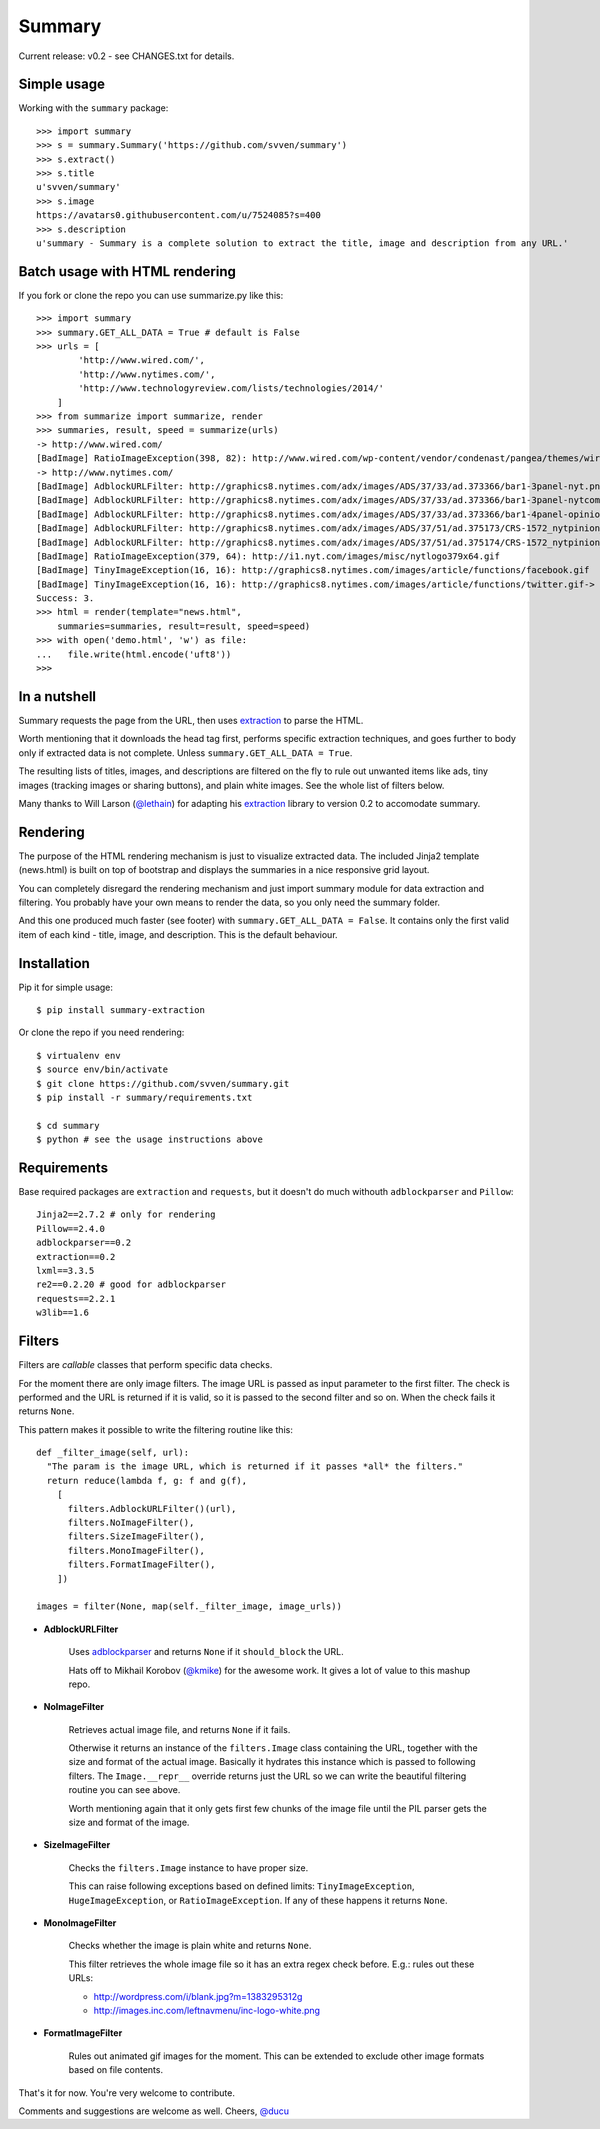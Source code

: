 =======
Summary
=======

Current release: v0.2 - see CHANGES.txt for details.

Simple usage
------------

Working with the ``summary`` package::

    >>> import summary
    >>> s = summary.Summary('https://github.com/svven/summary')
    >>> s.extract()
    >>> s.title
    u'svven/summary'
    >>> s.image
    https://avatars0.githubusercontent.com/u/7524085?s=400
    >>> s.description
    u'summary - Summary is a complete solution to extract the title, image and description from any URL.'

Batch usage with HTML rendering
-------------------------------

If you fork or clone the repo you can use summarize.py like this::

    >>> import summary
    >>> summary.GET_ALL_DATA = True # default is False
    >>> urls = [
            'http://www.wired.com/',
            'http://www.nytimes.com/', 
            'http://www.technologyreview.com/lists/technologies/2014/'
        ]
    >>> from summarize import summarize, render
    >>> summaries, result, speed = summarize(urls)
    -> http://www.wired.com/
    [BadImage] RatioImageException(398, 82): http://www.wired.com/wp-content/vendor/condenast/pangea/themes/wired/assets/images/wired_logo.gif
    -> http://www.nytimes.com/
    [BadImage] AdblockURLFilter: http://graphics8.nytimes.com/adx/images/ADS/37/33/ad.373366/bar1-3panel-nyt.png
    [BadImage] AdblockURLFilter: http://graphics8.nytimes.com/adx/images/ADS/37/33/ad.373366/bar1-3panel-nytcom.png
    [BadImage] AdblockURLFilter: http://graphics8.nytimes.com/adx/images/ADS/37/33/ad.373366/bar1-4panel-opinion.png
    [BadImage] AdblockURLFilter: http://graphics8.nytimes.com/adx/images/ADS/37/51/ad.375173/CRS-1572_nytpinion_EARS_L_184x90_CP2.gif
    [BadImage] AdblockURLFilter: http://graphics8.nytimes.com/adx/images/ADS/37/51/ad.375174/CRS-1572_nytpinion_EARS_R_184x90_ER1.gif
    [BadImage] RatioImageException(379, 64): http://i1.nyt.com/images/misc/nytlogo379x64.gif
    [BadImage] TinyImageException(16, 16): http://graphics8.nytimes.com/images/article/functions/facebook.gif
    [BadImage] TinyImageException(16, 16): http://graphics8.nytimes.com/images/article/functions/twitter.gif-> http://www.technologyreview.com/lists/technologies/2014/
    Success: 3.
    >>> html = render(template="news.html",
        summaries=summaries, result=result, speed=speed)
    >>> with open('demo.html', 'w') as file:
    ...   file.write(html.encode('uft8'))
    >>> 

In a nutshell
-------------

Summary requests the page from the URL, then uses
`extraction <https://github.com/lethain/extraction>`__ to parse the
HTML. 

Worth mentioning that it downloads the head tag first, performs
specific extraction techniques, and goes further to body only if
extracted data is not complete. Unless ``summary.GET_ALL_DATA = True``.

The resulting lists of titles, images, and descriptions are filtered on
the fly to rule out unwanted items like ads, tiny images (tracking
images or sharing buttons), and plain white images. See the whole list
of filters below.

Many thanks to Will Larson (`@lethain <https://github.com/lethain>`__)
for adapting his `extraction <https://github.com/lethain/extraction>`__
library to version 0.2 to accomodate summary.

Rendering
---------

The purpose of the HTML rendering mechanism is just to visualize
extracted data. 
The included Jinja2 template (news.html) is built on top of bootstrap and displays the summaries in a nice responsive grid layout.

You can completely disregard the rendering mechanism and just
import summary module for data extraction and filtering. You probably
have your own means to render the data, so you only need the summary
folder.

.. image:: img/sample.png

And this one produced much faster (see footer) with
``summary.GET_ALL_DATA = False``. It contains only the first valid item
of each kind - title, image, and description. This is the default
behaviour. 

Installation
------------
Pip it for simple usage::

    $ pip install summary-extraction


Or clone the repo if you need rendering::

    $ virtualenv env 
    $ source env/bin/activate
    $ git clone https://github.com/svven/summary.git 
    $ pip install -r summary/requirements.txt 

    $ cd summary
    $ python # see the usage instructions above

Requirements
------------
Base required packages are ``extraction`` and ``requests``, but it doesn't do much withouth ``adblockparser`` and ``Pillow``::

    Jinja2==2.7.2 # only for rendering 
    Pillow==2.4.0
    adblockparser==0.2
    extraction==0.2 
    lxml==3.3.5 
    re2==0.2.20 # good for adblockparser
    requests==2.2.1
    w3lib==1.6

Filters
-------

Filters are *callable* classes that perform specific data checks.

For the moment there are only image filters. The image URL is passed as
input parameter to the first filter. The check is performed and the URL
is returned if it is valid, so it is passed to the second filter and so
on. When the check fails it returns ``None``.

This pattern makes it possible to write the filtering routine like this::

    def _filter_image(self, url):
      "The param is the image URL, which is returned if it passes *all* the filters."
      return reduce(lambda f, g: f and g(f), 
        [
          filters.AdblockURLFilter()(url),
          filters.NoImageFilter(),
          filters.SizeImageFilter(),
          filters.MonoImageFilter(),
          filters.FormatImageFilter(),
        ])

    images = filter(None, map(self._filter_image, image_urls))

- **AdblockURLFilter**

   Uses `adblockparser <https://github.com/scrapinghub/adblockparser>`__
   and returns ``None`` if it ``should_block`` the URL. 
   
   Hats off to Mikhail Korobov (`@kmike <https://github.com/kmike>`__) for the
   awesome work. It gives a lot of value to this mashup repo.

- **NoImageFilter**

   Retrieves actual image file, and returns ``None`` if it fails. 
   
   Otherwise it returns an instance of the ``filters.Image`` class
   containing the URL, together with the size and format of the actual
   image. Basically it hydrates this instance which is passed to
   following filters. 
   The ``Image.__repr__`` override returns just
   the URL so we can write the beautiful filtering routine you can see
   above.

   Worth mentioning again that it only gets first few chunks of the
   image file until the PIL parser gets the size and format of the
   image.

- **SizeImageFilter**

   Checks the ``filters.Image`` instance to have proper size. 
   
   This can raise following exceptions based on defined limits:
   ``TinyImageException``, ``HugeImageException``, or
   ``RatioImageException``. If any of these happens it returns ``None``.

- **MonoImageFilter**

   Checks whether the image is plain white and returns ``None``. 
   
   This filter retrieves the whole image file so it has an extra regex
   check before. E.g.: rules out these URLs: 
   
   - http://wordpress.com/i/blank.jpg?m=1383295312g 
   - http://images.inc.com/leftnavmenu/inc-logo-white.png

- **FormatImageFilter**

   Rules out animated gif images for the moment. 
   This can be extended to exclude other image formats based on file contents.


That's it for now. You're very welcome to contribute. 

Comments and suggestions are welcome as well. Cheers, `@ducu <http://twitter.com/ducu>`__


.. |image| image:: https://dl.dropboxusercontent.com/u/134594/Svven/news.png
